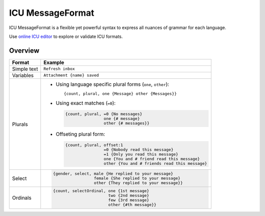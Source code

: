 .. _message-format:

*****************
ICU MessageFormat
*****************

ICU MessageFormat is a flexible yet powerful syntax to express all nuances of grammar
for each language.

Use `online ICU editor <https://devpal.co/icu-message-editor/>`_ to explore or validate ICU formats.

Overview
--------

+------------------+------------------------------------------------------------------+
| Format           + Example                                                          |
+==================+==================================================================+
| Simple text      | ``Refresh inbox``                                                |
+------------------+------------------------------------------------------------------+
| Variables        | ``Attachment {name} saved``                                      |
+------------------+------------------------------------------------------------------+
| .. icu:: plural  | - Using language specific plural forms (``one``, ``other``)::    |
|                  |                                                                  |
| Plurals          |     {count, plural, one {Message} other {Messages}}              |
|                  |                                                                  |
|                  | - Using exact matches (``=0``):                                  |
|                  |                                                                  |
|                  |   .. code-block:: none                                           |
|                  |                                                                  |
|                  |     {count, plural, =0 {No messages}                             |
|                  |                     one {# message}                              |
|                  |                     other {# messages}}                          |
|                  |                                                                  |
|                  | - Offseting plural form:                                         |
|                  |                                                                  |
|                  |   .. code-block:: none                                           |
|                  |                                                                  |
|                  |      {count, plural, offset:1                                    |
|                  |                      =0 {Nobody read this message}               |
|                  |                      =1 {Only you read this message}             |
|                  |                      one {You and # friend read this message}    |
|                  |                      other {You and # friends read this message} |
+------------------+------------------------------------------------------------------+
| .. icu:: select  | .. code-block:: none                                             |
|                  |                                                                  |
| Select           |    {gender, select, male {He replied to your message}            |
|                  |                     female {She replied to your message}         |
|                  |                     other {They replied to your message}}        |
+------------------+------------------------------------------------------------------+
| .. icu:: ordinal | .. code-block:: none                                             |
|                  |                                                                  |
| Ordinals         |    {count, selectOrdinal, one {1st message}                      |
|                  |                           two {2nd message}                      |
|                  |                           few {3rd message}                      |
|                  |                           other {#th message}}                   |
+------------------+------------------------------------------------------------------+
